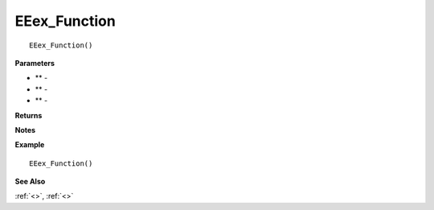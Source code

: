 .. ###################################################################################
   Internal link anchors in documents are formatted to begin with ':: _' then the 
   function name followed by a ':', for example:
   
   .. _EEex_Function:
   
   ###################################################################################

.. _EEex_Function:

.. ###################################################################################
   The section name to be displayed has a line of '=' under it, that must at least 
   match the text length of the section name text. For example:
   
   EEex_Function 
   ===================================
   
   ###################################################################################

EEex_Function 
===================================

.. Delete this line and enter the function description
    
::

   EEex_Function()


**Parameters**

.. ###################################################################################
   Place any parameters between the ** so that they are shown in italics, for example: 
   
   * *Param1*
   
   Enter parameter description after the '-', for example: 
   
   * *Param1* - this is parameter one and it does something cool
   
   Remove any unused/empty parameters lines: * ** - 
   ###################################################################################

* ** - 
* ** - 
* ** - 


**Returns**

.. ###################################################################################
   Indicate any return values from the function here
   ###################################################################################

.. Delete this line and enter return values if any

**Notes**

.. ###################################################################################
   Any other information about the function or notes on parameter usage or other 
   specifics can be entered here
   ###################################################################################

.. Delete this line and enter notes and information

**Example**

.. ###################################################################################
   If possible provide example usage. Make sure any code is after the '::' and is 
   idented by three spaces for it to appear in a code block format. The basic outline
   of the example function has been entered below for you to modify (after the '::')
   ###################################################################################

::

   EEex_Function()

**See Also**

.. ###################################################################################
   If there are any other related functions then provide links to them. Links are in
   the format of :ref:`TextToDisplay<Link>` for example:
   
   :ref:`EEex_AnotherFunction<EEex_AnotherFunction>`
   
   Internal link anchors in documents are formatted to begin with ':: _' then the 
   function name followed by a ':', for example:
   
   .. _EEex_AnotherFunction:
   
   ###################################################################################

:ref:`<>`, :ref:`<>`

